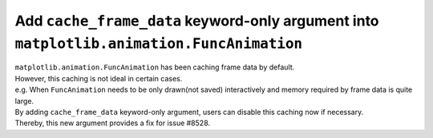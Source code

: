 Add ``cache_frame_data`` keyword-only argument into ``matplotlib.animation.FuncAnimation``
------------------------------------------------------------------------------------------

| ``matplotlib.animation.FuncAnimation`` has been caching frame data by default.

| However, this caching is not ideal in certain cases.
| e.g. When ``FuncAnimation`` needs to be only drawn(not saved) interactively and memory required by frame data is quite large.

| By adding ``cache_frame_data`` keyword-only argument, users can disable this caching now if necessary.
| Thereby, this new argument provides a fix for issue #8528.
